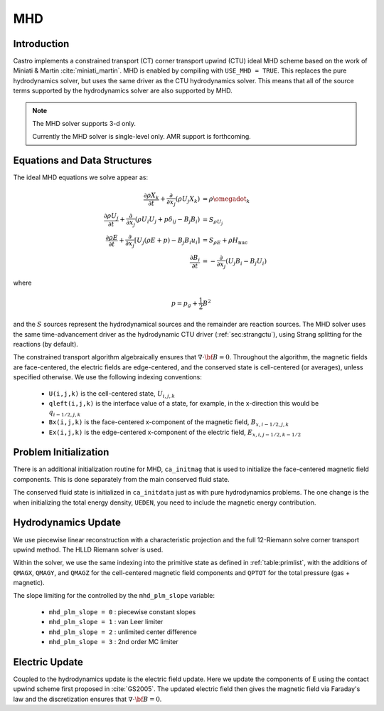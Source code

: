 .. _ch:mhd:

***
MHD
***

Introduction
============

Castro implements a constrained transport (CT) corner transport upwind
(CTU) ideal MHD scheme based on the work of Miniati & Martin
:cite:`miniati_martin`.  MHD is enabled by compiling with ``USE_MHD =
TRUE``.  This replaces the pure hydrodynamics solver, but uses the
same driver as the CTU hydrodynamics solver.  This means that all of
the source terms supported by the hydrodynamics solver are also
supported by MHD.

.. note::

   The MHD solver supports 3-d only.

   Currently the MHD solver is single-level only.  AMR support is forthcoming.

Equations and Data Structures
=============================

The ideal MHD equations we solve appear as:

.. math::

   \begin{align}
   \frac{\partial \rho X_k}{\partial t} + \frac{\partial}{\partial x_j} ( \rho U_j X_k) &= \rho \omegadot_k \\
   \frac{\partial \rho U_j}{\partial t} + \frac{\partial}{\partial x_j} (\rho U_i U_j + p \delta_{ij} - B_j B_i) &= S_{\rho U_j} \\
   \frac{\partial \rho E}{\partial t} + \frac{\partial}{\partial x_j} \left [ U_j (\rho E + p) - B_j B_i u_i \right ] &= S_{\rho E} + \rho H_\mathrm{nuc} \\
   \frac{\partial B_i}{\partial t} &= -\frac{\partial}{\partial x_j} (U_j B_i - B_j U_i)
   \end{align}

where

.. math::

   p = p_g + \frac{1}{2} B^2

and the :math:`S` sources represent the hydrodynamical sources and
the remainder are reaction sources.  The MHD solver uses the same
time-advancement driver as the hydrodynamic CTU driver
(:ref:`sec:strangctu`), using Strang splitting for the reactions (by
default).

The constrained transport algorithm algebraically ensures that
:math:`\nabla \cdot {\bf B} = 0`.  Throughout the algorithm, the
magnetic fields are face-centered, the electric fields are
edge-centered, and the conserved state is cell-centered (or averages),
unless specified otherwise.  We use the following indexing
conventions:

  * ``U(i,j,k)`` is the cell-centered state, :math:`U_{i,j,k}`

  * ``qleft(i,j,k)`` is the interface value of a state, for example,
    in the x-direction this would be :math:`q_{i-1/2,j,k}`

  * ``Bx(i,j,k)`` is the face-centered x-component of the magnetic field,
    :math:`B_{x,i-1/2,j,k}`

  * ``Ex(i,j,k)`` is the edge-centered x-component of the electric field,
    :math:`E_{x,i,j-1/2,k-1/2}`


Problem Initialization
======================

.. index:: ca_initmag

There is an additional initialization routine for MHD, ``ca_initmag``
that is used to initialize the face-centered magnetic field
components.  This is done separately from the main conserved fluid
state.

The conserved fluid state is initialized in ``ca_initdata`` just as
with pure hydrodynamics problems.  The one change is the when
initializing the total energy density, ``UEDEN``, you need to include
the magnetic energy contribution.


Hydrodynamics Update
====================

We use piecewise linear reconstruction with a characteristic projection
and the full 12-Riemann solve corner transport upwind method.  The HLLD
Riemann solver is used.

Within the solver, we use the same indexing into the primitive state
as defined in :ref:`table:primlist`, with the additions of ``QMAGX``,
``QMAGY``, and ``QMAGZ`` for the cell-centered magnetic field
components and ``QPTOT`` for the total pressure (gas + magnetic).

The slope limiting for the controlled by the ``mhd_plm_slope`` variable:

  * ``mhd_plm_slope = 0`` : piecewise constant slopes
  * ``mhd_plm_slope = 1`` : van Leer limiter
  * ``mhd_plm_slope = 2`` : unlimited center difference
  * ``mhd_plm_slope = 3`` : 2nd order MC limiter

Electric Update
===============

Coupled to the hydrodynamics update is the electric field update.
Here we update the components of E using the contact upwind scheme
first proposed in :cite:`GS2005`.  The updated electric field then
gives the magnetic field via Faraday's law and the discretization ensures
that :math:`\nabla \cdot {\bf B} = 0`.
